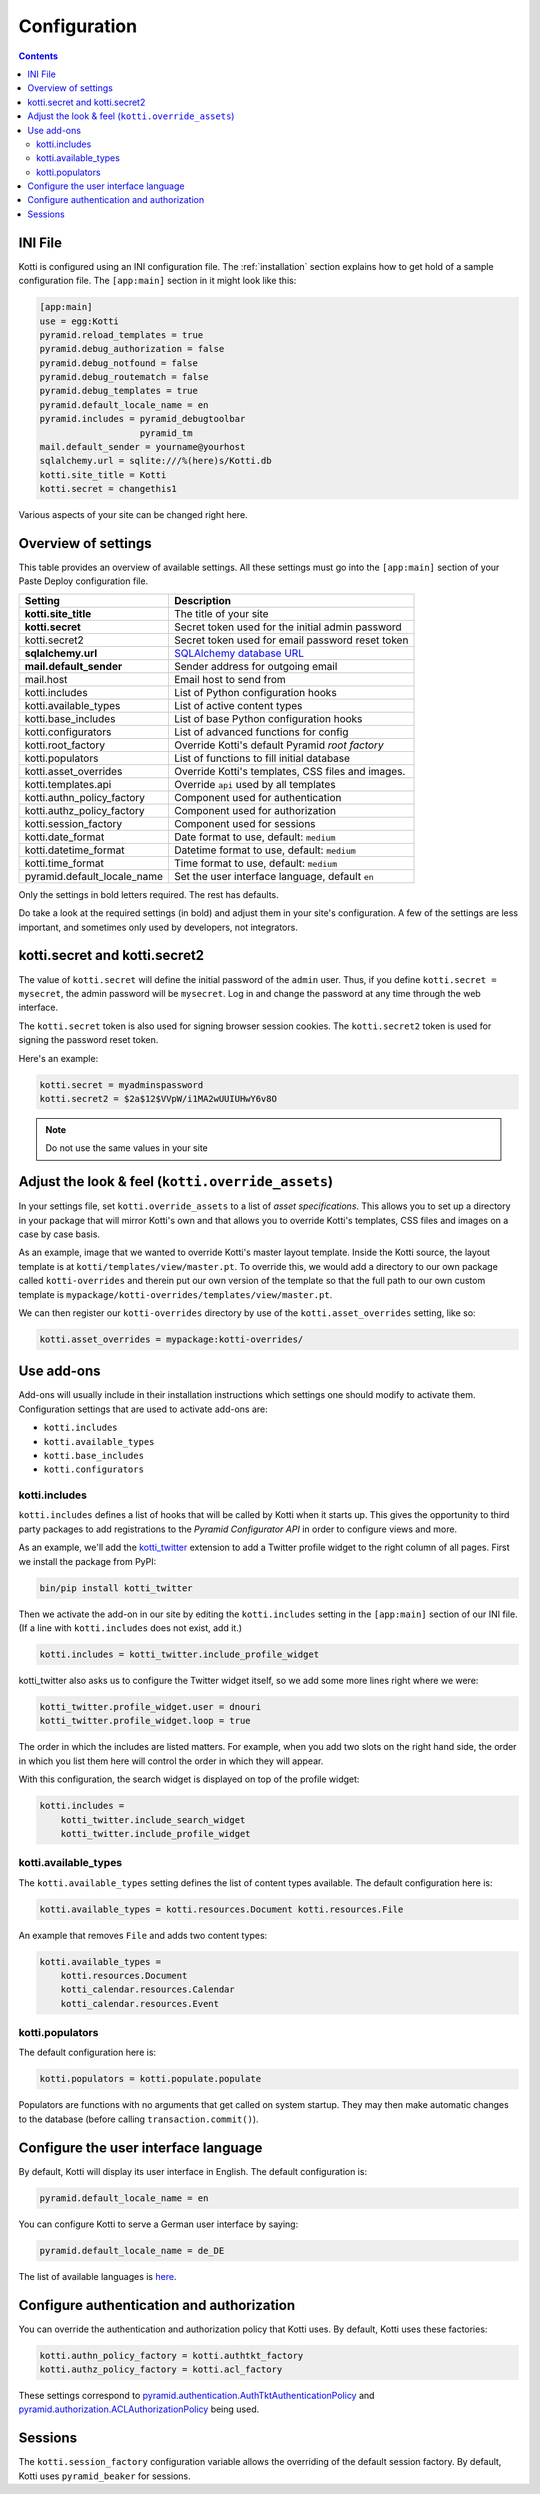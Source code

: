 .. _configuration:

Configuration
=============

.. contents::

INI File
--------

Kotti is configured using an INI configuration file.  The
:ref:`installation` section explains how to get hold of a sample
configuration file.  The ``[app:main]`` section in it might look like
this:

.. code-block:: ini

  [app:main]
  use = egg:Kotti
  pyramid.reload_templates = true
  pyramid.debug_authorization = false
  pyramid.debug_notfound = false
  pyramid.debug_routematch = false
  pyramid.debug_templates = true
  pyramid.default_locale_name = en
  pyramid.includes = pyramid_debugtoolbar
                     pyramid_tm
  mail.default_sender = yourname@yourhost
  sqlalchemy.url = sqlite:///%(here)s/Kotti.db
  kotti.site_title = Kotti
  kotti.secret = changethis1

Various aspects of your site can be changed right here.

Overview of settings
--------------------

This table provides an overview of available settings.  All these
settings must go into the ``[app:main]`` section of your Paste Deploy
configuration file.

===========================  ===================================================
Setting                      Description                            
===========================  ===================================================
**kotti.site_title**         The title of your site
**kotti.secret**             Secret token used for the initial admin password
kotti.secret2                Secret token used for email password reset token

**sqlalchemy.url**           `SQLAlchemy database URL`_
**mail.default_sender**      Sender address for outgoing email
mail.host                    Email host to send from

kotti.includes               List of Python configuration hooks
kotti.available_types        List of active content types
kotti.base_includes          List of base Python configuration hooks
kotti.configurators          List of advanced functions for config
kotti.root_factory           Override Kotti's default Pyramid *root factory*
kotti.populators             List of functions to fill initial database

kotti.asset_overrides        Override Kotti's templates, CSS files and images.
kotti.templates.api          Override ``api`` used by all templates

kotti.authn_policy_factory   Component used for authentication
kotti.authz_policy_factory   Component used for authorization
kotti.session_factory        Component used for sessions

kotti.date_format            Date format to use, default: ``medium``
kotti.datetime_format        Datetime format to use, default: ``medium``
kotti.time_format            Time format to use, default: ``medium``

pyramid.default_locale_name  Set the user interface language, default ``en``
===========================  ===================================================

Only the settings in bold letters required.  The rest has defaults.

Do take a look at the required settings (in bold) and adjust them in
your site's configuration.  A few of the settings are less important,
and sometimes only used by developers, not integrators.

kotti.secret and kotti.secret2
------------------------------

The value of ``kotti.secret`` will define the initial password of the
``admin`` user.  Thus, if you define ``kotti.secret = mysecret``, the
admin password will be ``mysecret``.  Log in and change the password
at any time through the web interface.

The ``kotti.secret`` token is also used for signing browser session
cookies.  The ``kotti.secret2`` token is used for signing the password
reset token.

Here's an example:

.. code-block:: ini

  kotti.secret = myadminspassword
  kotti.secret2 = $2a$12$VVpW/i1MA2wUUIUHwY6v8O

.. note:: Do not use the same values in your site

.. _adjust_look_feel:

Adjust the look & feel (``kotti.override_assets``)
--------------------------------------------------

In your settings file, set ``kotti.override_assets`` to a list of
*asset specifications*.  This allows you to set up a directory in your
package that will mirror Kotti's own and that allows you to override
Kotti's templates, CSS files and images on a case by case basis.

As an example, image that we wanted to override Kotti's master layout
template.  Inside the Kotti source, the layout template is at
``kotti/templates/view/master.pt``.  To override this, we would add a
directory to our own package called ``kotti-overrides`` and therein
put our own version of the template so that the full path to our own
custom template is
``mypackage/kotti-overrides/templates/view/master.pt``.

We can then register our ``kotti-overrides`` directory by use of the
``kotti.asset_overrides`` setting, like so:

.. code-block:: ini

  kotti.asset_overrides = mypackage:kotti-overrides/

Use add-ons
-----------

Add-ons will usually include in their installation instructions which
settings one should modify to activate them.  Configuration settings
that are used to activate add-ons are:

- ``kotti.includes``
- ``kotti.available_types``
- ``kotti.base_includes``
- ``kotti.configurators``

.. _kotti.includes:

kotti.includes
``````````````

``kotti.includes`` defines a list of hooks that will be called by
Kotti when it starts up.  This gives the opportunity to third party
packages to add registrations to the *Pyramid Configurator API* in
order to configure views and more.

As an example, we'll add the `kotti_twitter`_ extension to add a
Twitter profile widget to the right column of all pages.  First we
install the package from PyPI:

.. code-block:: bash

  bin/pip install kotti_twitter

Then we activate the add-on in our site by editing the
``kotti.includes`` setting in the ``[app:main]`` section of our INI
file.  (If a line with ``kotti.includes`` does not exist, add it.)

.. code-block:: ini

  kotti.includes = kotti_twitter.include_profile_widget

kotti_twitter also asks us to configure the Twitter widget itself, so
we add some more lines right where we were:

.. code-block:: ini

  kotti_twitter.profile_widget.user = dnouri
  kotti_twitter.profile_widget.loop = true

The order in which the includes are listed matters.  For example, when
you add two slots on the right hand side, the order in which you list
them here will control the order in which they will appear.

With this configuration, the search widget is displayed on top of the
profile widget:

.. code-block:: ini

  kotti.includes =
      kotti_twitter.include_search_widget
      kotti_twitter.include_profile_widget

.. _kotti.available_types:

kotti.available_types
`````````````````````

The ``kotti.available_types`` setting defines the list of content
types available.  The default configuration here is:

.. code-block:: ini

  kotti.available_types = kotti.resources.Document kotti.resources.File

An example that removes ``File`` and adds two content types:

.. code-block:: ini

  kotti.available_types =
      kotti.resources.Document
      kotti_calendar.resources.Calendar
      kotti_calendar.resources.Event

.. _kotti.populators:

kotti.populators
````````````````

The default configuration here is:

.. code-block:: ini

  kotti.populators = kotti.populate.populate

Populators are functions with no arguments that get called on system
startup.  They may then make automatic changes to the database (before
calling ``transaction.commit()``).

.. _user interface language:

Configure the user interface language
-------------------------------------

By default, Kotti will display its user interface in English.  The
default configuration is:

.. code-block:: ini

  pyramid.default_locale_name = en

You can configure Kotti to serve a German user interface by saying:

.. code-block:: ini

  pyramid.default_locale_name = de_DE

The list of available languages is `here
<https://github.com/Pylons/Kotti/tree/master/kotti/locale>`_.

Configure authentication and authorization
------------------------------------------

You can override the authentication and authorization policy that
Kotti uses.  By default, Kotti uses these factories:

.. code-block:: ini

  kotti.authn_policy_factory = kotti.authtkt_factory
  kotti.authz_policy_factory = kotti.acl_factory

These settings correspond to
`pyramid.authentication.AuthTktAuthenticationPolicy`_ and
`pyramid.authorization.ACLAuthorizationPolicy`_ being used.

Sessions
--------

The ``kotti.session_factory`` configuration variable allows the
overriding of the default session factory.  By default, Kotti uses
``pyramid_beaker`` for sessions.

.. _repoze.tm2: http://pypi.python.org/pypi/repoze.tm2
.. _SQLAlchemy database URL: http://www.sqlalchemy.org/docs/core/engines.html#database-urls
.. _Pyramid Configurator API: http://docs.pylonsproject.org/projects/pyramid/dev/api/config.html
.. _kotti_twitter: http://pypi.python.org/pypi/kotti_twitter
.. _pyramid.authentication.AuthTktAuthenticationPolicy: http://docs.pylonsproject.org/projects/pyramid/dev/api/authentication.html
.. _pyramid.authorization.ACLAuthorizationPolicy: http://docs.pylonsproject.org/projects/pyramid/dev/api/authorization.html
.. _pyramid.session.UnencryptedCookieSessionFactoryConfig: http://docs.pylonsproject.org/projects/pyramid/dev/api/session.html
